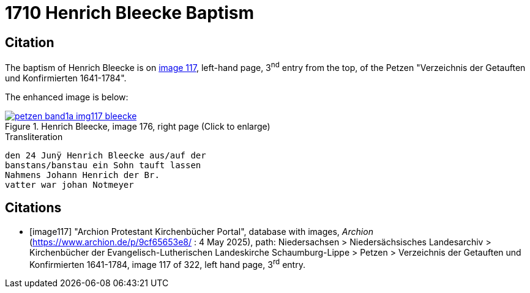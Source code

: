 = 1710 Henrich Bleecke Baptism
:page-role: wide

== Citation

The baptism of Henrich Bleecke is on <<image117, image 117>>, left-hand page, 3^nd^ entry from the top, of the Petzen
"Verzeichnis der Getauften und Konfirmierten 1641-1784".

The enhanced image is below:

image::petzen-band1a-img117-bleecke.jpg[align=left,title='Henrich Bleecke, image 176, right page (Click to enlarge)',link=self]

.Transliteration
....
den 24 Junÿ Henrich Bleecke aus/auf der
banstans/banstau ein Sohn tauft lassen
Nahmens Johann Henrich der Br.
vatter war johan Notmeyer
....

[bibliography]
== Citations

* [[[image117]]] "Archion Protestant Kirchenbücher Portal", database with images, _Archion_ (https://www.archion.de/p/9cf65653e8/ : 4 May 2025),
path: Niedersachsen > Niedersächsisches Landesarchiv > Kirchenbücher der Evangelisch-Lutherischen Landeskirche Schaumburg-Lippe > Petzen >
Verzeichnis der Getauften und Konfirmierten 1641-1784, image 117 of 322, left hand page, 3^rd^ entry.
